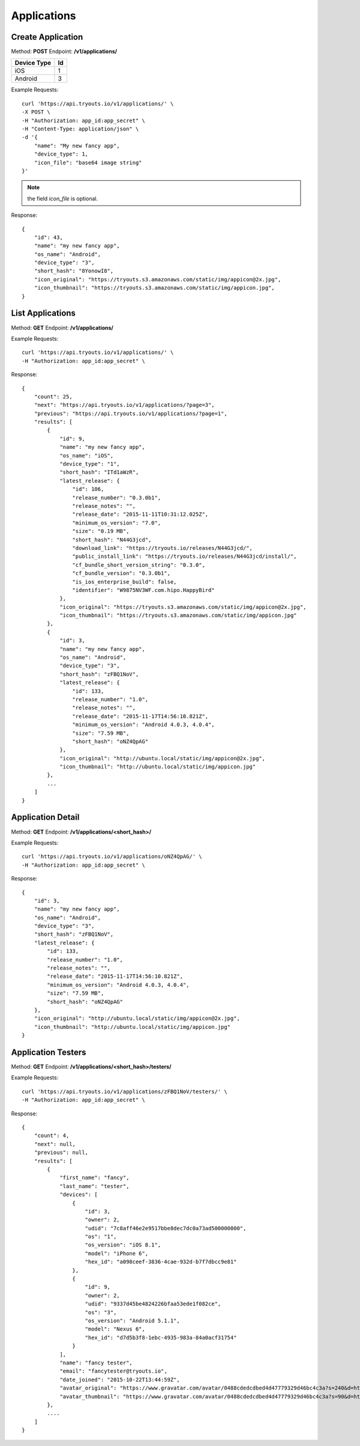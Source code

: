 Applications
************

Create Application
==================
Method: **POST**
Endpoint: **/v1/applications/**

=========== ==
Device Type Id
=========== ==
iOS 		1
Android		3
=========== ==

Example Requests:

::

    curl 'https://api.tryouts.io/v1/applications/' \
    -X POST \
    -H "Authorization: app_id:app_secret" \
    -H "Content-Type: application/json" \
    -d '{
        "name": "My new fancy app",
        "device_type": 1,
        "icon_file": "base64 image string"
    }'

.. note:: the field `icon_file` is optional.

Response:

::

    {
        "id": 43,
        "name": "my new fancy app",
        "os_name": "Android",
        "device_type": "3",
        "short_hash": "8YonowI8",
        "icon_original": "https://tryouts.s3.amazonaws.com/static/img/appicon@2x.jpg",
        "icon_thumbnail": "https://tryouts.s3.amazonaws.com/static/img/appicon.jpg",
    }

List Applications
=================
Method: **GET**
Endpoint: **/v1/applications/**

Example Requests:

::

    curl 'https://api.tryouts.io/v1/applications/' \
    -H "Authorization: app_id:app_secret" \

Response:

::

    {
        "count": 25,
        "next": "https://api.tryouts.io/v1/applications/?page=3",
        "previous": "https://api.tryouts.io/v1/applications/?page=1",
        "results": [
            {
                "id": 9,
                "name": "my new fancy app",
                "os_name": "iOS",
                "device_type": "1",
                "short_hash": "ITd1aWzR",
                "latest_release": {
                    "id": 106,
                    "release_number": "0.3.0b1",
                    "release_notes": "",
                    "release_date": "2015-11-11T10:31:12.025Z",
                    "minimum_os_version": "7.0",
                    "size": "0.19 MB",
                    "short_hash": "N44G3jcd",
                    "download_link": "https://tryouts.io/releases/N44G3jcd/",
                    "public_install_link": "https://tryouts.io/releases/N44G3jcd/install/",
                    "cf_bundle_short_version_string": "0.3.0",
                    "cf_bundle_version": "0.3.0b1",
                    "is_ios_enterprise_build": false,
                    "identifier": "W9875NV3WF.com.hipo.HappyBird"
                },
                "icon_original": "https://tryouts.s3.amazonaws.com/static/img/appicon@2x.jpg",
                "icon_thumbnail": "https://tryouts.s3.amazonaws.com/static/img/appicon.jpg"
            },
            {
                "id": 3,
                "name": "my new fancy app",
                "os_name": "Android",
                "device_type": "3",
                "short_hash": "zFBQ1NoV",
                "latest_release": {
                    "id": 133,
                    "release_number": "1.0",
                    "release_notes": "",
                    "release_date": "2015-11-17T14:56:10.821Z",
                    "minimum_os_version": "Android 4.0.3, 4.0.4",
                    "size": "7.59 MB",
                    "short_hash": "oNZ4QpAG"
                },
                "icon_original": "http://ubuntu.local/static/img/appicon@2x.jpg",
                "icon_thumbnail": "http://ubuntu.local/static/img/appicon.jpg"
            },
            ...
        ]
    }

Application Detail
==================
Method: **GET**
Endpoint: **/v1/applications/<short_hash>/**

Example Requests:

::

    curl 'https://api.tryouts.io/v1/applications/oNZ4QpAG/' \
    -H "Authorization: app_id:app_secret" \

Response:

::

    {
        "id": 3,
        "name": "my new fancy app",
        "os_name": "Android",
        "device_type": "3",
        "short_hash": "zFBQ1NoV",
        "latest_release": {
            "id": 133,
            "release_number": "1.0",
            "release_notes": "",
            "release_date": "2015-11-17T14:56:10.821Z",
            "minimum_os_version": "Android 4.0.3, 4.0.4",
            "size": "7.59 MB",
            "short_hash": "oNZ4QpAG"
        },
        "icon_original": "http://ubuntu.local/static/img/appicon@2x.jpg",
        "icon_thumbnail": "http://ubuntu.local/static/img/appicon.jpg"
    }

Application Testers
===================
Method: **GET**
Endpoint: **/v1/applications/<short_hash>/testers/**

Example Requests:

::

    curl 'https://api.tryouts.io/v1/applications/zFBQ1NoV/testers/' \
    -H "Authorization: app_id:app_secret" \

Response:

::

    {
        "count": 4,
        "next": null,
        "previous": null,
        "results": [
            {
                "first_name": "fancy",
                "last_name": "tester",
                "devices": [
                    {
                        "id": 3,
                        "owner": 2,
                        "udid": "7c8aff46e2e9517bbe8dec7dc0a73ad500000000",
                        "os": "1",
                        "os_version": "iOS 8.1",
                        "model": "iPhone 6",
                        "hex_id": "a098ceef-3836-4cae-932d-b7f7dbcc9e81"
                    },
                    {
                        "id": 9,
                        "owner": 2,
                        "udid": "9337d45be4824226bfaa53ede1f082ce",
                        "os": "3",
                        "os_version": "Android 5.1.1",
                        "model": "Nexus 6",
                        "hex_id": "d7d5b3f8-1ebc-4935-983a-84a0acf31754"
                    }
                ],
                "name": "fancy tester",
                "email": "fancytester@tryouts.io",
                "date_joined": "2015-10-22T13:44:59Z",
                "avatar_original": "https://www.gravatar.com/avatar/0488cdedcdbed4d47779329d46bc4c3a?s=240&d=https%3A%2F%2Ftryouts.io%2Fstatic%2Fimg%2Fdefault-avatar.png",
                "avatar_thumbnail": "https://www.gravatar.com/avatar/0488cdedcdbed4d47779329d46bc4c3a?s=90&d=https%3A%2F%2Ftryouts.io%2Fstatic%2Fimg%2Fdefault-avatar.png"
            },
            ....
        ]
    }
